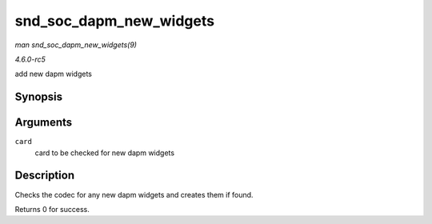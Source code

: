 .. -*- coding: utf-8; mode: rst -*-

.. _API-snd-soc-dapm-new-widgets:

========================
snd_soc_dapm_new_widgets
========================

*man snd_soc_dapm_new_widgets(9)*

*4.6.0-rc5*

add new dapm widgets


Synopsis
========

.. c:function:: int snd_soc_dapm_new_widgets( struct snd_soc_card * card )

Arguments
=========

``card``
    card to be checked for new dapm widgets


Description
===========

Checks the codec for any new dapm widgets and creates them if found.

Returns 0 for success.


.. ------------------------------------------------------------------------------
.. This file was automatically converted from DocBook-XML with the dbxml
.. library (https://github.com/return42/sphkerneldoc). The origin XML comes
.. from the linux kernel, refer to:
..
.. * https://github.com/torvalds/linux/tree/master/Documentation/DocBook
.. ------------------------------------------------------------------------------
